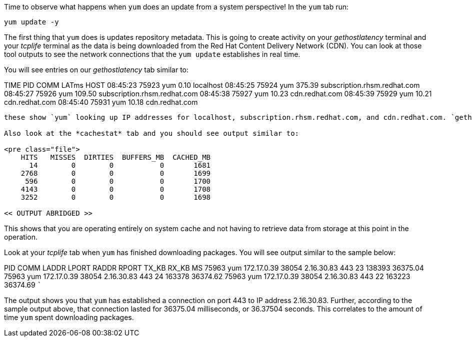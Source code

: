Time to observe what happens when `+yum+` does an update from a system
perspective! In the `+yum+` tab run:

[source,bash]
----
yum update -y
----

The first thing that `+yum+` does is updates repository metadata. This
is going to create activity on your _gethostlatency_ terminal and your
_tcplife_ terminal as the data is being downloaded from the Red Hat
Content Delivery Network (CDN). You can look at those tool outputs to
see the network connections that the `+yum update+` establishes in real
time.

You will see entries on our _gethostlatency_ tab similar to:

TIME PID COMM LATms HOST 08:45:23 75923 yum 0.10 localhost 08:45:25
75924 yum 375.39 subscription.rhsm.redhat.com 08:45:27 75926 yum 109.50
subscription.rhsm.redhat.com 08:45:38 75927 yum 10.23 cdn.redhat.com
08:45:39 75929 yum 10.21 cdn.redhat.com 08:45:40 75931 yum 10.18
cdn.redhat.com

....

these show `yum` looking up IP addresses for localhost, subscription.rhsm.redhat.com, and cdn.redhat.com. `gethostlatency` makes it really easy to know what hosts our application is talking to.

Also look at the *cachestat* tab and you should see output similar to:

<pre class="file">
    HITS   MISSES  DIRTIES  BUFFERS_MB  CACHED_MB
      14        0        0           0       1681
    2768        0        0           0       1699
     596        0        0           0       1700
    4143        0        0           0       1708
    3252        0        0           0       1698

<< OUTPUT ABRIDGED >>
....

This shows that you are operating entirely on system cache and not
having to retrieve data from storage at this point in the operation.

Look at your _tcplife_ tab when `+yum+` has finished downloading
packages. You will see output similar to the sample below:

PID COMM LADDR LPORT RADDR RPORT TX_KB RX_KB MS 75963 yum 172.17.0.39
38054 2.16.30.83 443 23 138393 36375.04 75963 yum 172.17.0.39 38054
2.16.30.83 443 24 163378 36374.62 75963 yum 172.17.0.39 38054 2.16.30.83
443 22 163223 36374.69 ```

The output shows you that `+yum+` has established a connection on port
443 to IP address 2.16.30.83. Further, according to the sample output
above, that connection lasted for 36375.04 milliseconds, or 36.37504
seconds. This correlates to the amount of time `+yum+` spent downloading
packages.
